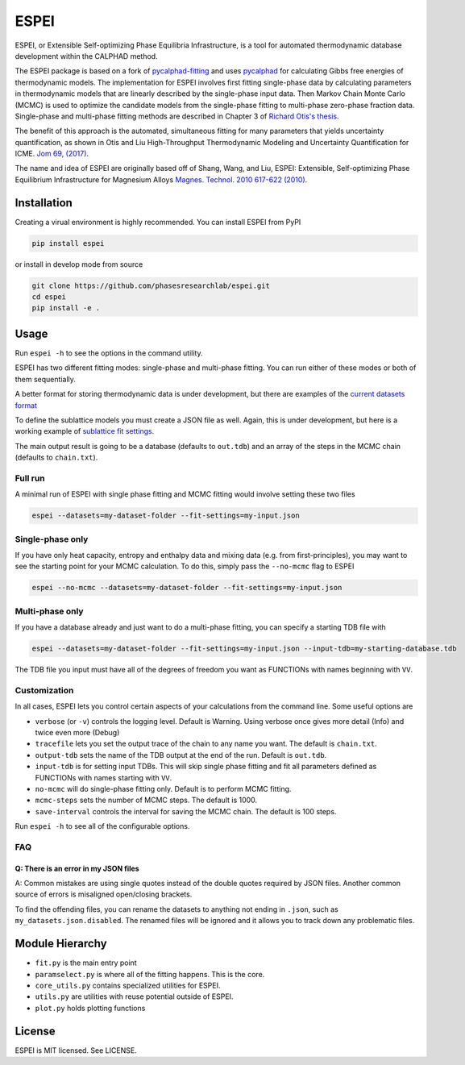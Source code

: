 =====
ESPEI
=====

.. image:: https://travis-ci.org/PhasesResearchLab/ESPEI.svg?branch=master
    :target: https://travis-ci.org/PhasesResearchLab/ESPEI
    :alt: Travis-CI Build

.. image:: http://readthedocs.org/projects/espei/badge/?version=latest
    :target: http://espei.org/en/latest/?badge=latest
    :alt: Documentation Status

ESPEI, or Extensible Self-optimizing Phase Equilibria Infrastructure, is a tool for automated thermodynamic database development within the CALPHAD method.

The ESPEI package is based on a fork of `pycalphad-fitting`_ and uses `pycalphad`_ for calculating Gibbs free energies of thermodynamic models.
The implementation for ESPEI involves first fitting single-phase data by calculating parameters in thermodynamic models that are linearly described by the single-phase input data.
Then Markov Chain Monte Carlo (MCMC) is used to optimize the candidate models from the single-phase fitting to multi-phase zero-phase fraction data.
Single-phase and multi-phase fitting methods are described in Chapter 3 of `Richard Otis's thesis`_.

The benefit of this approach is the automated, simultaneous fitting for many parameters that yields uncertainty quantification, as shown in Otis and Liu High-Throughput Thermodynamic Modeling and Uncertainty Quantification for ICME. `Jom 69, (2017)`_.

The name and idea of ESPEI are originally based off of Shang, Wang, and Liu, ESPEI: Extensible, Self-optimizing Phase Equilibrium Infrastructure for Magnesium Alloys `Magnes. Technol. 2010 617-622 (2010)`_.  

.. _pycalphad-fitting: https://github.com/richardotis/pycalphad-fitting
.. _pycalphad: http://pycalphad.org
.. _Richard Otis's thesis: https://etda.libraries.psu.edu/catalog/s1784k73d
.. _Jom 69, (2017): http://dx.doi.org/10.1007/s11837-017-2318-6
.. _Magnes. Technol. 2010 617-622 (2010): http://www.phases.psu.edu/wp-content/uploads/2010-Shang-Shunli-MagTech-ESPEI-0617-1.pdf

Installation
============

Creating a virual environment is highly recommended.
You can install ESPEI from PyPI

.. code-block:: bash

    pip install espei

or install in develop mode from source

.. code-block:: bash

    git clone https://github.com/phasesresearchlab/espei.git
    cd espei
    pip install -e .


Usage
=====

Run ``espei -h`` to see the options in the command utility.

ESPEI has two different fitting modes: single-phase and multi-phase fitting.
You can run either of these modes or both of them sequentially.

A better format for storing thermodynamic data is under development, but there are examples of the `current datasets format`_

To define the sublattice models you must create a JSON file as well.
Again, this is under development, but here is a working example of `sublattice fit settings`_.

The main output result is going to be a database (defaults to ``out.tdb``)
and an array of the steps in the MCMC chain (defaults to ``chain.txt``).

Full run
--------

A minimal run of ESPEI with single phase fitting and MCMC fitting would involve setting these two files

.. code-block:: bash

    espei --datasets=my-dataset-folder --fit-settings=my-input.json


Single-phase only
-----------------

If you have only heat capacity, entropy and enthalpy data and mixing data (e.g. from first-principles),
you may want to see the starting point for your MCMC calculation.
To do this, simply pass the ``--no-mcmc`` flag to ESPEI

.. code-block:: bash

    espei --no-mcmc --datasets=my-dataset-folder --fit-settings=my-input.json


Multi-phase only
----------------

If you have a database already and just want to do a multi-phase fitting, you can specify a starting TDB file with

.. code-block:: bash

    espei --datasets=my-dataset-folder --fit-settings=my-input.json --input-tdb=my-starting-database.tdb

The TDB file you input must have all of the degrees of freedom you want as FUNCTIONs with names beginning with ``VV``.

Customization
-------------

In all cases, ESPEI lets you control certain aspects of your calculations from the command line. Some useful options are

* ``verbose`` (or ``-v``) controls the logging level. Default is Warning. Using verbose once gives more detail (Info) and twice even more (Debug)
* ``tracefile`` lets you set the output trace of the chain to any name you want. The default is ``chain.txt``.
* ``output-tdb`` sets the name of the TDB output at the end of the run. Default is ``out.tdb``.
* ``input-tdb`` is for setting input TDBs. This will skip single phase fitting and fit all parameters defined as FUNCTIONs with names starting with ``VV``.
* ``no-mcmc`` will do single-phase fitting only. Default is to perform MCMC fitting.
* ``mcmc-steps`` sets the number of MCMC steps. The default is 1000.
* ``save-interval`` controls the interval for saving the MCMC chain. The default is 100 steps.

Run ``espei -h`` to see  all of the configurable options.

.. _current datasets format: https://github.com/PhasesResearchLab/ESPEI/tree/7a9f681757b5773e7394f72836357e4cbc4e54cc/Al-Ni/input-json
.. _sublattice fit settings: https://github.com/PhasesResearchLab/ESPEI/blob/7a9f681757b5773e7394f72836357e4cbc4e54cc/input.json


FAQ
---

Q: There is an error in my JSON files
~~~~~~~~~~~~~~~~~~~~~~~~~~~~~~~~~~~~~

A: Common mistakes are using single quotes instead of the double quotes required by JSON files.
Another common source of errors is misaligned open/closing brackets.

To find the offending files, you can rename the datasets to anything not ending in ``.json``, such as ``my_datasets.json.disabled``. The renamed files will be ignored and it allows you to track down any problematic files.


Module Hierarchy
================

* ``fit.py`` is the main entry point
* ``paramselect.py`` is where all of the fitting happens. This is the core.
* ``core_utils.py`` contains specialized utilities for ESPEI.
* ``utils.py`` are utilities with reuse potential outside of ESPEI.
* ``plot.py`` holds plotting functions

License
=======

ESPEI is MIT licensed. See LICENSE.
